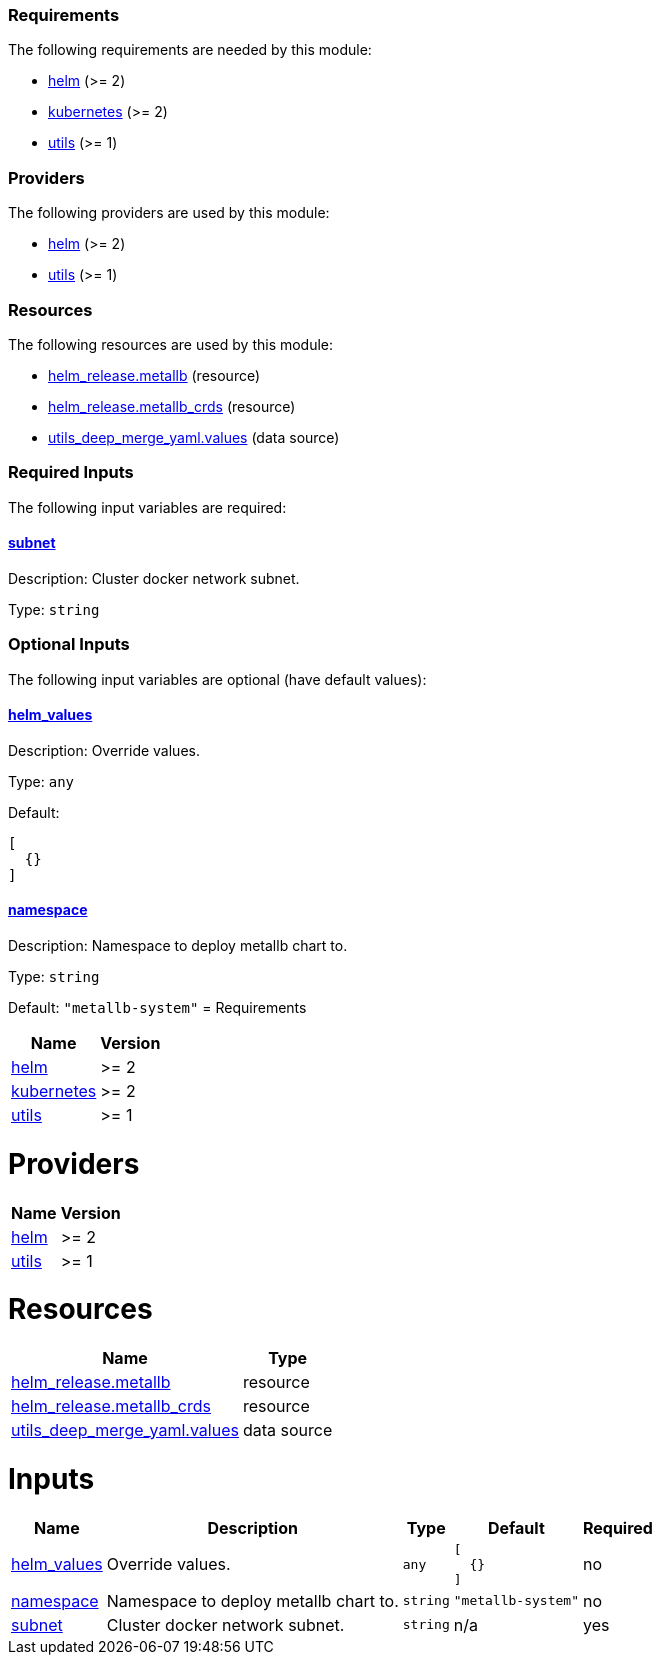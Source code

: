 // BEGIN_TF_DOCS
=== Requirements

The following requirements are needed by this module:

- [[requirement_helm]] <<requirement_helm,helm>> (>= 2)

- [[requirement_kubernetes]] <<requirement_kubernetes,kubernetes>> (>= 2)

- [[requirement_utils]] <<requirement_utils,utils>> (>= 1)

=== Providers

The following providers are used by this module:

- [[provider_helm]] <<provider_helm,helm>> (>= 2)

- [[provider_utils]] <<provider_utils,utils>> (>= 1)

=== Resources

The following resources are used by this module:

- https://registry.terraform.io/providers/hashicorp/helm/latest/docs/resources/release[helm_release.metallb] (resource)
- https://registry.terraform.io/providers/hashicorp/helm/latest/docs/resources/release[helm_release.metallb_crds] (resource)
- https://registry.terraform.io/providers/cloudposse/utils/latest/docs/data-sources/deep_merge_yaml[utils_deep_merge_yaml.values] (data source)

=== Required Inputs

The following input variables are required:

==== [[input_subnet]] <<input_subnet,subnet>>

Description: Cluster docker network subnet.

Type: `string`

=== Optional Inputs

The following input variables are optional (have default values):

==== [[input_helm_values]] <<input_helm_values,helm_values>>

Description: Override values.

Type: `any`

Default:
[source,json]
----
[
  {}
]
----

==== [[input_namespace]] <<input_namespace,namespace>>

Description: Namespace to deploy metallb chart to.

Type: `string`

Default: `"metallb-system"`
// END_TF_DOCS
// BEGIN_TF_TABLES
= Requirements

[cols="a,a",options="header,autowidth"]
|===
|Name |Version
|[[requirement_helm]] <<requirement_helm,helm>> |>= 2
|[[requirement_kubernetes]] <<requirement_kubernetes,kubernetes>> |>= 2
|[[requirement_utils]] <<requirement_utils,utils>> |>= 1
|===

= Providers

[cols="a,a",options="header,autowidth"]
|===
|Name |Version
|[[provider_helm]] <<provider_helm,helm>> |>= 2
|[[provider_utils]] <<provider_utils,utils>> |>= 1
|===

= Resources

[cols="a,a",options="header,autowidth"]
|===
|Name |Type
|https://registry.terraform.io/providers/hashicorp/helm/latest/docs/resources/release[helm_release.metallb] |resource
|https://registry.terraform.io/providers/hashicorp/helm/latest/docs/resources/release[helm_release.metallb_crds] |resource
|https://registry.terraform.io/providers/cloudposse/utils/latest/docs/data-sources/deep_merge_yaml[utils_deep_merge_yaml.values] |data source
|===

= Inputs

[cols="a,a,a,a,a",options="header,autowidth"]
|===
|Name |Description |Type |Default |Required
|[[input_helm_values]] <<input_helm_values,helm_values>>
|Override values.
|`any`
|

[source]
----
[
  {}
]
----

|no

|[[input_namespace]] <<input_namespace,namespace>>
|Namespace to deploy metallb chart to.
|`string`
|`"metallb-system"`
|no

|[[input_subnet]] <<input_subnet,subnet>>
|Cluster docker network subnet.
|`string`
|n/a
|yes

|===
// END_TF_TABLES
